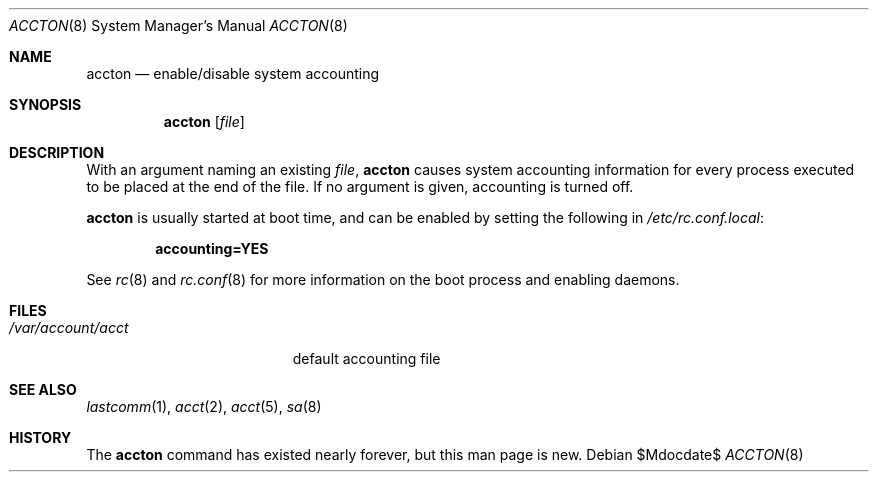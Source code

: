 .\"	$OpenBSD: src/usr.sbin/accton/accton.8,v 1.9 2007/05/31 19:20:21 jmc Exp $
.\"
.\" Copyright (c) 1993 Christopher G. Demetriou
.\" All rights reserved.
.\"
.\" Redistribution and use in source and binary forms, with or without
.\" modification, are permitted provided that the following conditions
.\" are met:
.\" 1. Redistributions of source code must retain the above copyright
.\"    notice, this list of conditions and the following disclaimer.
.\" 2. Redistributions in binary form must reproduce the above copyright
.\"    notice, this list of conditions and the following disclaimer in the
.\"    documentation and/or other materials provided with the distribution.
.\" 3. The name of the author may not be used to endorse or promote products
.\"    derived from this software without specific prior written permission.
.\"
.\" THIS SOFTWARE IS PROVIDED BY THE AUTHOR ``AS IS'' AND ANY EXPRESS OR
.\" IMPLIED WARRANTIES, INCLUDING, BUT NOT LIMITED TO, THE IMPLIED
.\" WARRANTIES OF MERCHANTABILITY AND FITNESS FOR A PARTICULAR PURPOSE ARE
.\" DISCLAIMED.  IN NO EVENT SHALL THE AUTHOR BE LIABLE FOR ANY DIRECT,
.\" INDIRECT, INCIDENTAL, SPECIAL, EXEMPLARY, OR CONSEQUENTIAL DAMAGES
.\" (INCLUDING, BUT NOT LIMITED TO, PROCUREMENT OF SUBSTITUTE GOODS OR
.\" SERVICES; LOSS OF USE, DATA, OR PROFITS; OR BUSINESS INTERRUPTION)
.\" HOWEVER CAUSED AND ON ANY THEORY OF LIABILITY, WHETHER IN CONTRACT,
.\" STRICT LIABILITY, OR TORT (INCLUDING NEGLIGENCE OR OTHERWISE) ARISING
.\" IN ANY WAY OUT OF THE USE OF THIS SOFTWARE, EVEN IF ADVISED OF THE
.\" POSSIBILITY OF SUCH DAMAGE.
.\"
.Dd $Mdocdate$
.Dt ACCTON 8
.Os
.Sh NAME
.Nm accton
.Nd enable/disable system accounting
.Sh SYNOPSIS
.Nm accton
.Op Ar file
.Sh DESCRIPTION
With an argument naming an existing
.Ar file ,
.Nm
causes system accounting information for every process executed
to be placed at the end of the file.
If no argument is given, accounting is turned off.
.Pp
.Nm
is usually started at boot time,
and can be enabled by setting the following in
.Pa /etc/rc.conf.local :
.Pp
.Dl accounting=YES
.Pp
See
.Xr rc 8
and
.Xr rc.conf 8
for more information on the boot process and enabling daemons.
.Sh FILES
.Bl -tag -width /var/account/acct
.It Pa /var/account/acct
default accounting file
.El
.Sh SEE ALSO
.Xr lastcomm 1 ,
.Xr acct 2 ,
.Xr acct 5 ,
.Xr sa 8
.Sh HISTORY
The
.Nm
command has existed nearly forever, but this man page is new.
